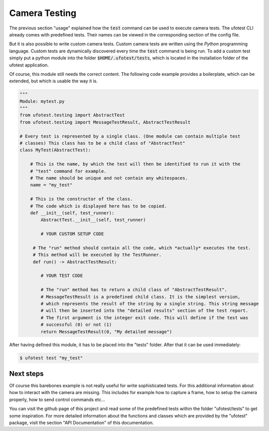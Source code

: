 Camera Testing
==============

The previous section "usage" explained how the :code:`test` command can be used to execute camera tests.
The ufotest CLI
already comes with predefined tests. Their names can be viewed in the corresponding section of the config file.

But it is also possible to write custom camera tests. Custom camera tests are written using the *Python* programming
language. Custom tests are dynamically discovered every time the :code:`test` command is being run. To add a custom test
simply put a python module into the folder :code:`$HOME/.ufotest/tests`, which is located in the installation folder of
the ufotest application.

Of course, this module still needs the correct content. The following code example provides a boilerplate, which can be
extended, but which is usable the way it is.

.. code-block:: python

    """
    Module: mytest.py
    """
    from ufotest.testing import AbstractTest
    from ufotest.testing import MessageTestResult, AbstractTestResult

    # Every test is represented by a single class. (One module can contain multiple test
    # classes) This class has to be a child class of "AbstractTest"
    class MyTest(AbstractTest):

        # This is the name, by which the test will then be identified to run it with the
        # "test" command for example.
        # The name should be unique and not contain any whitespaces.
        name = "my_test"

        # This is the constructor of the class.
        # The code which is displayed here has to be copied.
        def __init__(self, test_runner):
            AbstractTest.__init__(self, test_runner)

            # YOUR CUSTOM SETUP CODE

         # The "run" method should contain all the code, which *actually* executes the test.
         # This method will be executed by the TestRunner.
         def run() -> AbstractTestResult:

            # YOUR TEST CODE

            # The "run" method has to return a child class of "AbstractTestResult".
            # MessageTestResult is a predefined child class. It is the simplest version,
            # which represents the result of the string by a single string. This string message
            # will then be inserted into the "detailed results" section of the test report.
            # The first argument is the integer exit code. This will define if the test was
            # successful (0) or not (1)
            return MessageTestResult(0, "My detailed message")

After having defined this module, it has to be placed into the "tests" folder. After that it can be used immediately:

.. code-block:: console

    $ ufotest test "my_test"


Next steps
----------

Of course this barebones example is not really useful for write sophisticated tests. For this additional information
about how to interact with the camera are missing. This includes for example how to capture a frame, how to setup the
camera properly, how to send control commands etc...

You can visit the github page of this project and read some of the predefined tests within the folder
"ufotest/tests" to get some inspiration. For more detailed information about the functions and classes which are
provided by the "ufotest" package, visit the section "API Documentation" of this documentation.
